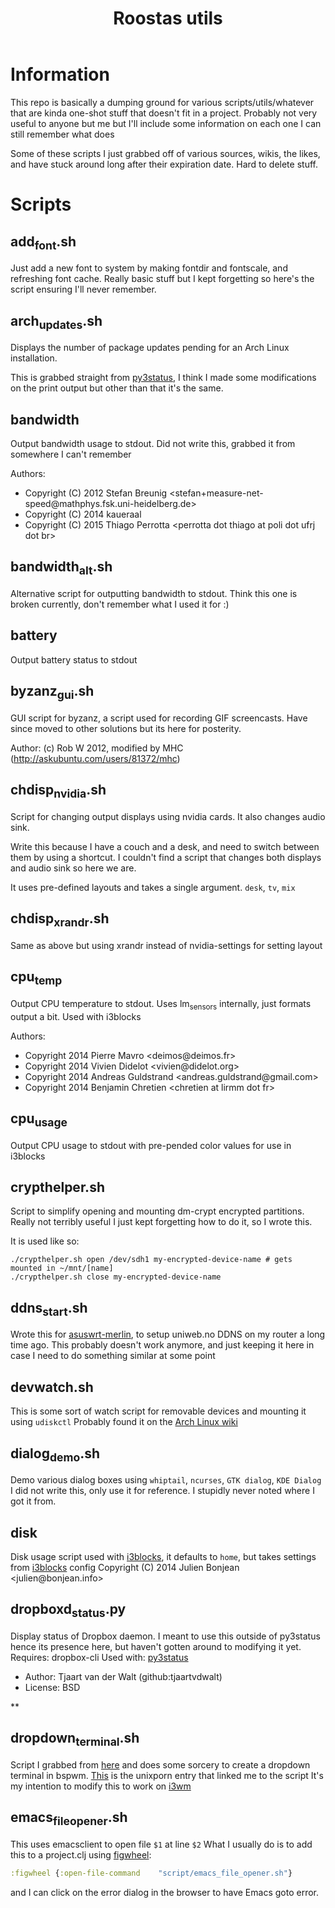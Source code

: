 #+TITLE: Roostas utils

* Information
This repo is basically a dumping ground for various scripts/utils/whatever that
are kinda one-shot stuff that doesn't fit in a project. Probably not very useful
to anyone but me but I'll include some information on each one I can still
remember what does

Some of these scripts I just grabbed off of various sources, wikis, the likes,
and have stuck around long after their expiration date. Hard to delete stuff.

* Scripts
** add_font.sh
   Just add a new font to system by making fontdir and fontscale, and refreshing font cache.
   Really basic stuff but I kept forgetting so here's the script ensuring I'll never remember.
** arch_updates.sh
   Displays the number of package updates pending for an Arch Linux installation.

   This is grabbed straight from [[https://github.com/ultrabug/py3status][py3status]], I think I made some modifications on
   the print output but other than that it's the same.
** bandwidth
   Output bandwidth usage to stdout.
   Did not write this, grabbed it from somewhere I can't remember

   Authors:
   - Copyright (C) 2012 Stefan Breunig <stefan+measure-net-speed@mathphys.fsk.uni-heidelberg.de>
   - Copyright (C) 2014 kaueraal
   - Copyright (C) 2015 Thiago Perrotta <perrotta dot thiago at poli dot ufrj dot br>
** bandwidth_alt.sh
   Alternative script for outputting bandwidth to stdout. Think this one is
   broken currently, don't remember what I used it for :)
** battery
   Output battery status to stdout
** byzanz_gui.sh
   GUI script for byzanz, a script used for recording GIF screencasts. Have
   since moved to other solutions but its here for posterity.

   Author: (c) Rob W 2012, modified by MHC (http://askubuntu.com/users/81372/mhc)
** chdisp_nvidia.sh
   Script for changing output displays using nvidia cards. It also changes audio sink.

   Write this because I have a couch and a desk, and need to switch between them by using a shortcut.
   I couldn't find a script that changes both displays and audio sink so here we are.

   It uses pre-defined layouts and takes a single argument. =desk=, =tv=, =mix=
** chdisp_xrandr.sh
   Same as above but using xrandr instead of nvidia-settings for setting layout
** cpu_temp
   Output CPU temperature to stdout. Uses lm_sensors internally, just formats output a bit.
   Used with i3blocks

   Authors:
   - Copyright 2014 Pierre Mavro <deimos@deimos.fr>
   - Copyright 2014 Vivien Didelot <vivien@didelot.org>
   - Copyright 2014 Andreas Guldstrand <andreas.guldstrand@gmail.com>
   - Copyright 2014 Benjamin Chretien <chretien at lirmm dot fr>
** cpu_usage
   Output CPU usage to stdout with pre-pended color values for use in i3blocks
** crypthelper.sh
   Script to simplify opening and mounting dm-crypt encrypted partitions.
   Really not terribly useful I just kept forgetting how to do it, so I wrote this.

   It is used like so:
   #+BEGIN_SRC shell
   ./crypthelper.sh open /dev/sdh1 my-encrypted-device-name # gets mounted in ~/mnt/[name]
   ./crypthelper.sh close my-encrypted-device-name
   #+END_SRC
** ddns_start.sh
   Wrote this for [[https://asuswrt.lostrealm.ca/][asuswrt-merlin]], to setup uniweb.no DDNS on my router a long time ago.
   This probably doesn't work anymore, and just keeping it here in case I need to
   do something similar at some point
** devwatch.sh
   This is some sort of watch script for removable devices and mounting it using ~udiskctl~
   Probably found it on the [[https://wiki.archlinux.org/][Arch Linux wiki]]
** dialog_demo.sh
   Demo various dialog boxes using ~whiptail~, ~ncurses~, ~GTK dialog~, ~KDE Dialog~
   I did not write this, only use it for reference. I stupidly never noted where I got it from.
** disk
   Disk usage script used with [[https://github.com/vivien/i3blocks][i3blocks]], it defaults to ~home~, but takes settings from [[https://github.com/vivien/i3blocks][i3blocks]] config
   Copyright (C) 2014 Julien Bonjean <julien@bonjean.info>
** dropboxd_status.py
   Display status of Dropbox daemon.
   I meant to use this outside of py3status hence its presence here, but haven't
   gotten around to modifying it yet.
   Requires: dropbox-cli
   Used with: [[https://github.com/ultrabug/py3status][py3status]]

   - Author: Tjaart van der Walt (github:tjaartvdwalt)
   - License: BSD
**
** dropdown_terminal.sh
   Script I grabbed from [[https://github.com/kalq/dotfiles/blob/macbook/scripts/bin/dropdown_terminal.sh][here]] and does some sorcery to create a dropdown terminal in bspwm.
   [[https://www.reddit.com/r/unixporn/comments/60qw8z/bspwm_bite_my_shiny_metal_ass/][This]] is the unixporn entry that linked me to the script
   It's my intention to modify this to work on [[https://github.com/kalq/dotfiles/blob/macbook/scripts/bin/dropdown_terminal.sh][i3wm]]
** emacs_file_opener.sh
   This uses emacsclient to open file ~$1~ at line ~$2~
   What I usually do is to add this to a project.clj using [[https://github.com/bhauman/lein-figwheel][figwheel]]:

   #+BEGIN_SRC clojure
   :figwheel {:open-file-command    "script/emacs_file_opener.sh"}
   #+END_SRC

   and I can click on the error dialog in the browser to have Emacs goto error.
